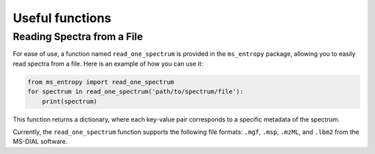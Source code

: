 ================
Useful functions
================

Reading Spectra from a File
===========================
For ease of use, a function named ``read_one_spectrum`` is provided in the ``ms_entropy`` package, allowing you to easily read spectra from a file. Here is an example of how you can use it:

.. code-block:: python

    from ms_entropy import read_one_spectrum
    for spectrum in read_one_spectrum('path/to/spectrum/file'):
        print(spectrum)

This function returns a dictionary, where each key-value pair corresponds to a specific metadata of the spectrum.

Currently, the ``read_one_spectrum`` function supports the following file formats: ``.mgf``, ``.msp``, ``.mzML``, and ``.lbm2`` from the MS-DIAL software.
